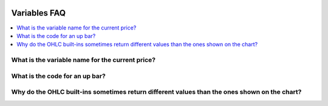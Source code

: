.. _PageVariablesFaq:

.. image:: /images/Pine_Script_logo.svg
   :alt: Pine Script™ logo
   :target: https://www.tradingview.com/pine-script-docs/en/v5/Introduction.html
   :align: right
   :width: 100
   :height: 100


Variables FAQ
=============


.. contents:: :local:
    :depth: 3


What is the variable name for the current price?
------------------------------------------------



What is the code for an up bar?
-------------------------------



Why do the OHLC built-ins sometimes return different values than the ones shown on the chart?
---------------------------------------------------------------------------------------------






.. image:: /images/TradingView-Logo-Block.svg
    :width: 200px
    :align: center
    :target: https://www.tradingview.com/